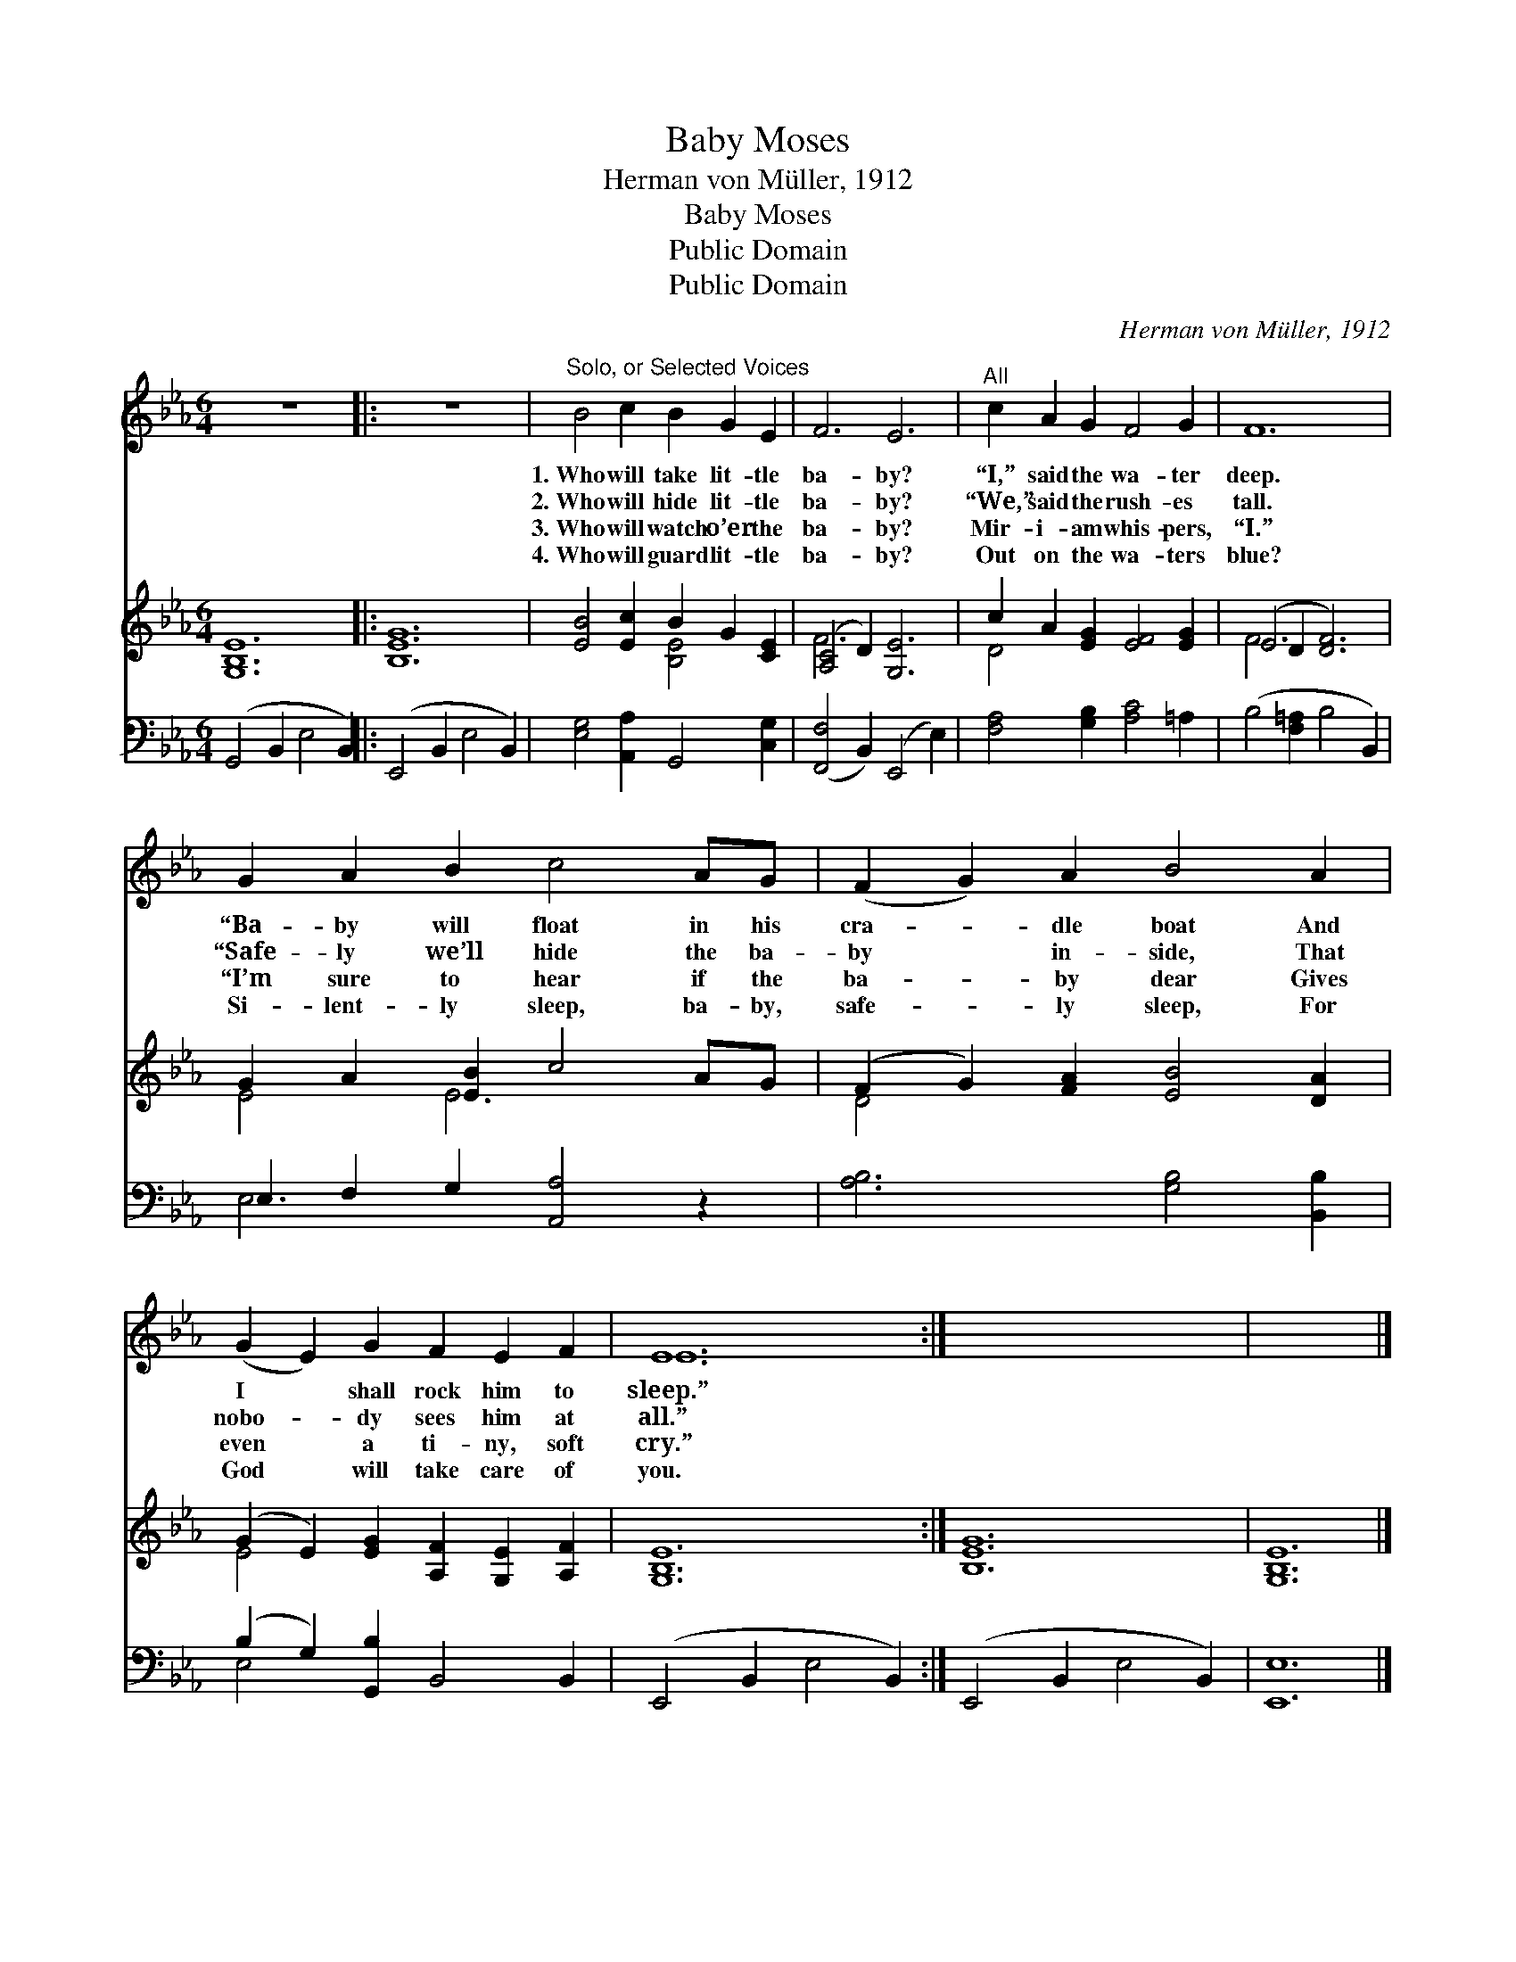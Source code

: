 X:1
T:Baby Moses
T:Herman von Müller, 1912
T:Baby Moses
T:Public Domain
T:Public Domain
C:Herman von M&#252;ller, 1912
Z:Public Domain
%%score ( 1 2 ) ( 3 4 ) ( 5 6 )
L:1/8
M:6/4
K:Eb
V:1 treble 
V:2 treble 
V:3 treble 
V:4 treble 
V:5 bass 
V:6 bass 
V:1
 z12 |: z12 |"^Solo, or Selected Voices" B4 c2 B2 G2 E2 | F6 E6 |"^All" c2 A2 G2 F4 G2 | F12 | %6
w: ||1.~Who will take lit- tle|ba- by?|“I,” said the wa- ter|deep.|
w: ||2.~Who will hide lit- tle|ba- by?|“We,” said the rush- es|tall.|
w: ||3.~Who will watch o’er the|ba- by?|Mir- i- am whis- pers,|“I.”|
w: ||4.~Who will guard lit- tle|ba- by?|Out on the wa- ters|blue?|
 G2 A2 B2 c4 AG | (F2 G2) A2 B4 A2 | (G2 E2) G2 F2 E2 F2 | E12 :| x12 | x12 |] %12
w: “Ba- by will float in his|cra- * dle boat And|I * shall rock him to|sleep.”|||
w: “Safe- ly we’ll hide the ba-|by * in- side, That|nobo- * dy sees him at|all.”|||
w: “I’m sure to hear if the|ba- * by dear Gives|even * a ti- ny, soft|cry.”|||
w: Si- lent- ly sleep, ba- by,|safe- * ly sleep, For|God * will take care of|you.|||
V:2
 x12 |: x12 | x12 | x12 | x12 | x12 | x12 | x12 | x12 | E12 :| x12 | x12 |] %12
V:3
 [G,B,E]12 |: [B,EG]12 | [EB]4 [Ec]2 B2 G2 [CE]2 | ([A,C]4 D2) [G,E]6 | c2 A2 [EG]2 [EF]4 [EG]2 | %5
 (E4 D2 [DF]6) | G2 A2 [EB]2 c4 AG | (F2 G2) [FA]2 [EB]4 [DA]2 | %8
 (G2 E2) [EG]2 [A,F]2 [G,E]2 [A,F]2 | [G,B,E]12 :| [B,EG]12 | [G,B,E]12 |] %12
V:4
 x12 |: x12 | x6 [B,E]4 x2 | F6 x6 | D4 x8 | F6 x6 | E4 E6 x2 | D4 x8 | E4 x8 | x12 :| x12 | x12 |] %12
V:5
 (G,,4 B,,2 E,4 B,,2) |: (E,,4 B,,2 E,4 B,,2) | [E,G,]4 [A,,A,]2 G,,4 [C,G,]2 | %3
 ([F,,F,]4 B,,2) (E,,4 E,2) | [F,A,]4 [G,B,]2 [A,C]4 =A,2 | (B,4 [F,=A,]2 B,4 B,,2) | %6
 E,2 F,2 G,2 [A,,A,]4 z2 | [A,B,]6 [G,B,]4 [B,,B,]2 | (B,2 G,2) [G,,B,]2 B,,4 B,,2 | %9
 (E,,4 B,,2 E,4 B,,2) :| (E,,4 B,,2 E,4 B,,2) | [E,,E,]12 |] %12
V:6
 x12 |: x12 | x12 | x12 | x12 | x12 | E,6 x6 | x12 | E,4 x8 | x12 :| x12 | x12 |] %12

